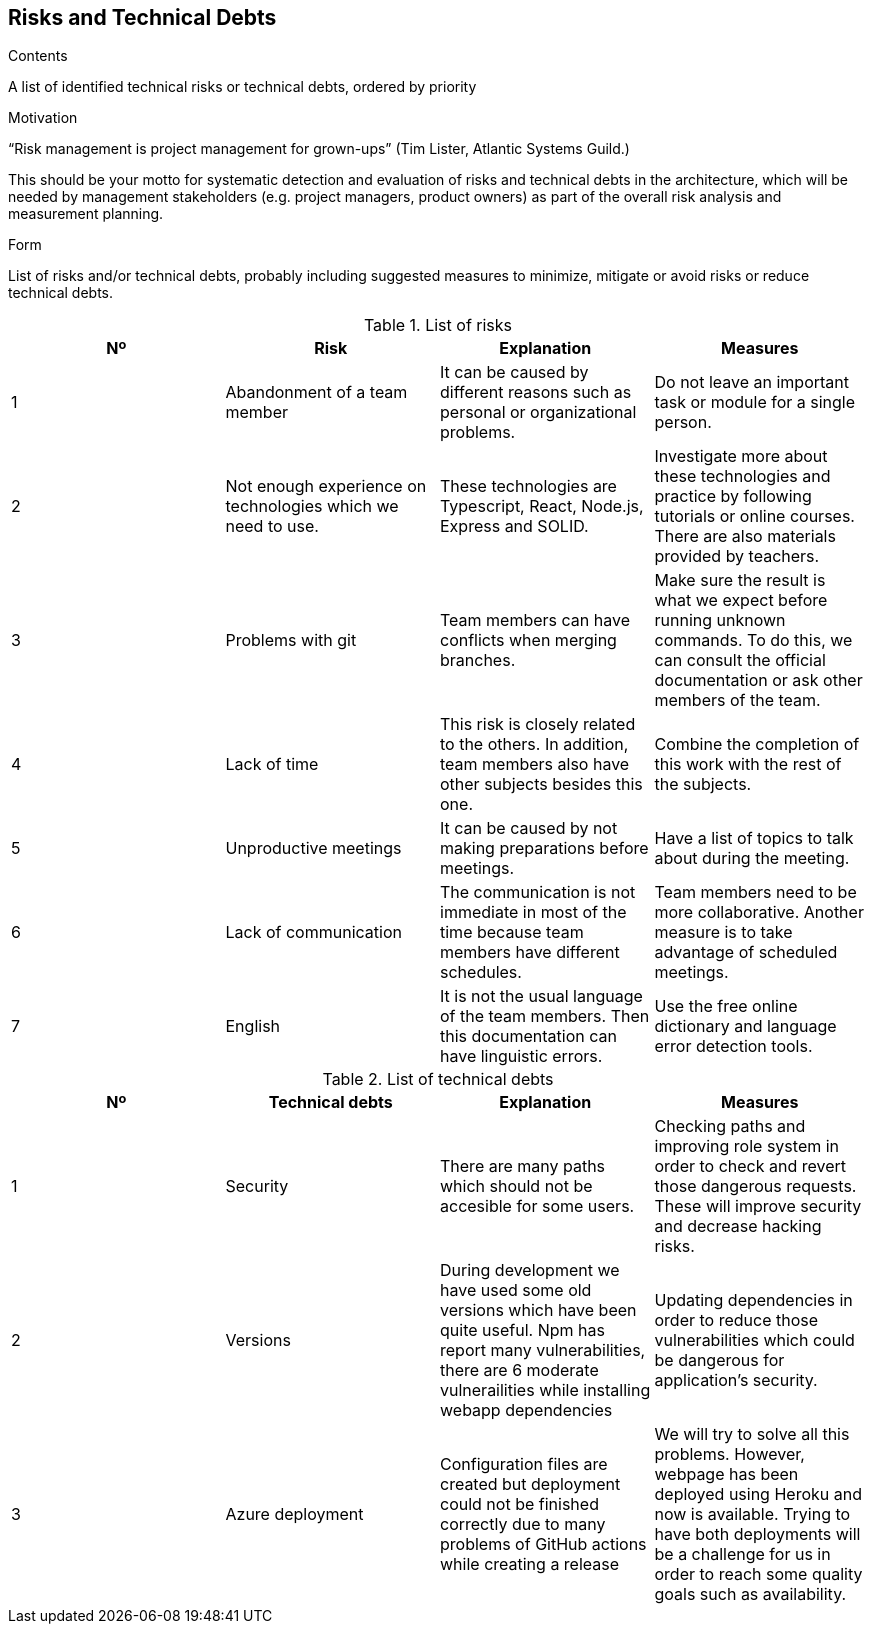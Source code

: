 [[section-technical-risks]]
== Risks and Technical Debts


[role="arc42help"]
****
.Contents
A list of identified technical risks or technical debts, ordered by priority

.Motivation
“Risk management is project management for grown-ups” (Tim Lister, Atlantic Systems Guild.) 

This should be your motto for systematic detection and evaluation of risks and technical debts in the architecture, which will be needed by management stakeholders (e.g. project managers, product owners) as part of the overall risk analysis and measurement planning.

.Form
List of risks and/or technical debts, probably including suggested measures to minimize, mitigate or avoid risks or reduce technical debts.
****

[options="header"]
.List of risks
|===
|Nº|Risk|Explanation|Measures
|1|Abandonment of a team member|It can be caused by different reasons such as personal or organizational problems.|Do not leave an important task or module for a single person. 
|2|Not enough experience on technologies which we need to use.|These technologies are Typescript, React, Node.js, Express and SOLID.|Investigate more about these technologies and practice by following tutorials or online courses. There are also materials provided by teachers.
|3|Problems with git|Team members can have conflicts when merging branches.|Make sure the result is what we expect before running unknown commands. To do this, we can consult the official documentation or ask other members of the team.
|4|Lack of time|This risk is closely related to the others. In addition, team members also have other subjects besides this one.|Combine the completion of this work with the rest of the subjects. 
|5|Unproductive meetings|It can be caused by not making preparations before meetings.|Have a list of topics to talk about during the meeting. 
|6|Lack of communication|The communication is not immediate in most of the time because team members have different schedules.|Team members need to be more collaborative. Another measure is to take advantage of scheduled meetings.
|7|English|It is not the usual language of the team members. Then this documentation can have linguistic errors.|Use the free online dictionary and language error detection tools. 
|===

[options="header"]
.List of technical debts
|===
|Nº|Technical debts|Explanation|Measures
|1|Security|There are many paths which should not be accesible for some users.|Checking paths and improving role system in order to check and revert those dangerous requests. These will improve security and decrease hacking risks.
|2|Versions|During development we have used some old versions which have been quite useful. Npm has report many vulnerabilities, there are 6 moderate vulnerailities while installing webapp dependencies|Updating dependencies in order to reduce those vulnerabilities which could be dangerous for application's security.
|3|Azure deployment|Configuration files are created but deployment could not be finished correctly due to many problems of GitHub actions while creating a release|We will try to solve all this problems. However, webpage has been deployed using Heroku and now is available. Trying to have both deployments will be a challenge for us in order to reach some quality goals such as availability.
|===

